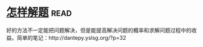 * [[https://book.douban.com/subject/2124114/][怎样解题]]:read:
好的方法不一定能把问题解决，但是能提高解决问题的概率和求解问题过程中的收益。简单的笔记：http://dantepy.yslsg.org/?p=32
